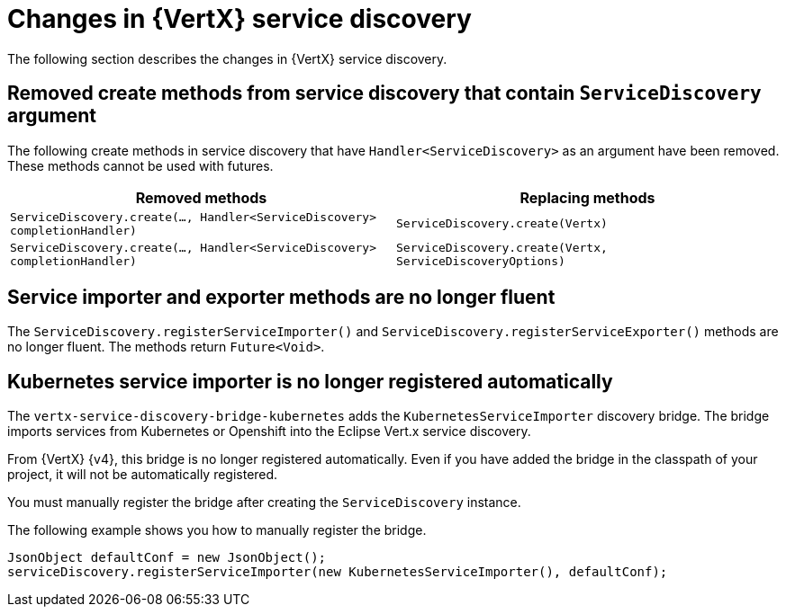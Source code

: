 [id="changes-in-vertx-service-discovery_{context}"]
= Changes in {VertX} service discovery

The following section describes the changes in {VertX} service discovery.

== Removed create methods from service discovery that contain `ServiceDiscovery` argument 

The following create methods in service discovery that have `Handler<ServiceDiscovery>` as an argument have been removed. These methods cannot be used with futures.

[options="header"]
|===
|Removed methods|Replacing methods
|`ServiceDiscovery.create(..., Handler<ServiceDiscovery> completionHandler)`|`ServiceDiscovery.create(Vertx)`
|`ServiceDiscovery.create(..., Handler<ServiceDiscovery> completionHandler)`|`ServiceDiscovery.create(Vertx, ServiceDiscoveryOptions)`
|===

== Service importer and exporter methods are no longer fluent

The `ServiceDiscovery.registerServiceImporter()` and `ServiceDiscovery.registerServiceExporter()` methods are no longer fluent. The methods return `Future<Void>`.


== Kubernetes service importer is no longer registered automatically

The `vertx-service-discovery-bridge-kubernetes` adds the `KubernetesServiceImporter` discovery bridge.
The bridge imports services from Kubernetes or Openshift into the Eclipse Vert.x service discovery.

From {VertX} {v4}, this bridge is no longer registered automatically.
Even if you have added the bridge in the classpath of your project, it will not be automatically registered.

You must manually register the bridge after creating the `ServiceDiscovery` instance.

The following example shows you how to manually register the bridge.

[source,java,options="nowrap",subs="attributes+"]
----
JsonObject defaultConf = new JsonObject();
serviceDiscovery.registerServiceImporter(new KubernetesServiceImporter(), defaultConf);
----
